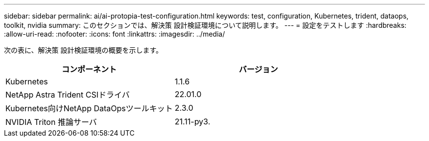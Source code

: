 ---
sidebar: sidebar 
permalink: ai/ai-protopia-test-configuration.html 
keywords: test, configuration, Kubernetes, trident, dataops, toolkit, nvidia 
summary: このセクションでは、解決策 設計検証環境について説明します。 
---
= 設定をテストします
:hardbreaks:
:allow-uri-read: 
:nofooter: 
:icons: font
:linkattrs: 
:imagesdir: ../media/


[role="lead"]
次の表に、解決策 設計検証環境の概要を示します。

|===
| コンポーネント | バージョン 


| Kubernetes | 1.1.6 


| NetApp Astra Trident CSIドライバ | 22.01.0 


| Kubernetes向けNetApp DataOpsツールキット | 2.3.0 


| NVIDIA Triton 推論サーバ | 21.11-py3. 
|===